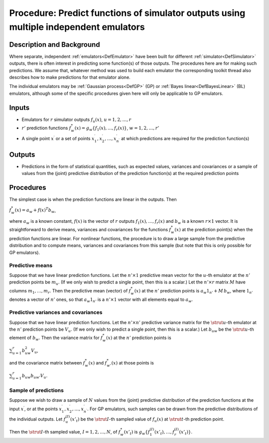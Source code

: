 .. _ProcPredictMultipleEmulators:

Procedure: Predict functions of simulator outputs using multiple independent emulators
======================================================================================

Description and Background
--------------------------

Where separate, independent :ref:`emulators<DefEmulator>` have been
built for different :ref:`simulator<DefSimulator>` outputs, there is
often interest in predicting some function(s) of those outputs. The
procedures here are for making such predictions. We assume that,
whatever method was used to build each emulator the corresponding
toolkit thread also describes how to make predictions for that emulator
alone.

The individual emulators may be :ref:`Gaussian process<DefGP>` (GP)
or :ref:`Bayes linear<DefBayesLinear>` (BL) emulators, although some
of the specific procedures given here will only be applicable to GP
emulators.

Inputs
------

-  Emulators for :math:`r` simulator outputs :math:`f_u(x)`,
   :math:`u=1,2,\ldots,r`
-  :math:`r'` prediction functions :math:`f_w^*(x)=g_w\{f_1
   (x),\ldots,f_r(x)\}`, :math:`w=1,2,\ldots,r'`
-  A single point :math:`x^\prime` or a set of points :math:`x^\prime_1,
   x^\prime_2,\ldots,x^\prime_{n^\prime}` at which predictions are
   required for the prediction function(s)

Outputs
-------

-  Predictions in the form of statistical quantities, such as expected
   values, variances and covariances or a sample of values from the
   (joint) predictive distribution of the prediction function(s) at the
   required prediction points

Procedures
----------

The simplest case is when the prediction functions are linear in the
outputs. Then

:math:`f_w^*(x)=a_w + f(x)^T b_w`,

where :math:`a_w` is a known constant, :math:`f(x)` is the vector of :math:`r`
outputs :math:`f_1(x),\ldots,f_r(x)` and :math:`b_w` is a known :math:`r\times 1`
vector. It is straightforward to derive means, variances and covariances
for the functions :math:`f_w^*(x)` at the prediction point(s) when the
prediction functions are linear. For nonlinear functions, the procedure
is to draw a large sample from the predictive distribution and to
compute means, variances and covariances from this sample (but note that
this is only possible for GP emulators).

Predictive means
~~~~~~~~~~~~~~~~

Suppose that we have linear prediction functions. Let the :math:`n'\times
1` predictive mean vector for the :math:`u`-th emulator at the :math:`n'`
prediction points be :math:`m_u`. (If we only wish to predict a single
point, then this is a scalar.) Let the :math:`n'\times r` matrix :math:`M`
have columns :math:`m_1,\ldots,m_r`. Then the predictive mean (vector) of
:math:`f_w^*(x)` at the :math:`n'` prediction points is :math:`a_w 1_{n'} +
M\,b_w`, where :math:`1_{n'}` denotes a vector of :math:`n'` ones, so that
:math:`a_w 1_{n'}` is a :math:`n'\times 1` vector with all elements equal to
:math:`a_w`.

Predictive variances and covariances
~~~~~~~~~~~~~~~~~~~~~~~~~~~~~~~~~~~~

Suppose that we have linear prediction functions. Let the :math:`n'\times
n'` predictive variance matrix for the :math:`\strut u`-th emulator at the
:math:`n'` prediction points be :math:`V_u`. (If we only wish to predict a
single point, then this is a scalar.) Let :math:`b_{uw}` be the :math:`\strut
u`-th element of :math:`b_w`. Then the variance matrix for :math:`f_w^*(x)`
at the :math:`n'` prediction points is

:math:`\sum_{u=1}^r b_{uw}^2 V_u`,

and the covariance matrix between :math:`f_w^*(x)` and :math:`f_{w'}^*(x)` at
those points is

:math:`\sum_{u=1}^r b_{uw} b_{uw'} V_u`.

Sample of predictions
~~~~~~~~~~~~~~~~~~~~~

Suppose we wish to draw a sample of :math:`N` values from the (joint)
predictive distribution of the prediction functions at the input
:math:`x^\prime`, or at the points :math:`x^\prime_1,
x^\prime_2,\ldots,x^\prime_{n^\prime}`. For GP emulators, such samples
can be drawn from the predictive distributions of the individual
outputs. Let :math:`f_u^{(I)}(x'_t)` be the :math:`\strut I`-th sampled value
of :math:`f_u(x)` at :math:`\strut t`-th prediction point.

Then the :math:`\strut I`-th sampled value, :math:`I=1,2,\ldots,N`, of
:math:`f^*_w(x'_t)` is :math:`g_w\{f_1^{(I)}(x'_t),\ldots,f_r^{(I)}(x'_t)\}`.
